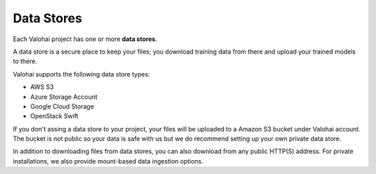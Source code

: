 .. meta::
    :description: What are Valohai data stores? Keep your training data secure and scalable.

Data Stores
===========

Each Valohai project has one or more **data stores**.

A data store is a secure place to keep your files; you download training data from there and upload your trained models to there.

Valohai supports the following data store types:

* AWS S3
* Azure Storage Account
* Google Cloud Storage
* OpenStack Swift

If you don't assing a data store to your project, your files will be uploaded to a Amazon S3 bucket under Valohai account. The bucket is not public so your data is safe with us but we do recommend setting up your own private data store.

In addition to downloading files from data stores, you can also download from any public HTTP(S) address. For private installations, we also provide mount-based data ingestion options.

.. thumbnail:: data-stores.jpg
   :alt: You configure data stores per project-basis on Valohai.

.. seealso::

    * :doc:`/guides/private-s3-bucket`
    * :doc:`/guides/private-azure-storage`
    * :doc:`/guides/private-gcp-bucket`
    * :doc:`/guides/private-swift-container`
